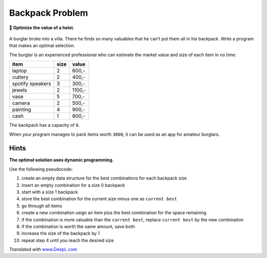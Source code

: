 Backpack Problem
================

**🎯 Optimize the value of a heist.**

.. figure:: burglar.png
   :alt: Burglar


A burglar broke into a villa. There he finds so many valuables that he
can’t put them all in his backpack. Write a program that makes an
optimal selection.

The burglar is an experienced professional who can estimate the market
value and size of each item in no time:

================ ==== ======
item             size value
================ ==== ======
laptop           2    600,-
cutlery          2    400,-
spotify speakers 3    300,-
jewels           2    1100,-
vase             5    700,-
camera           2    500,-
painting         4    900,-
cash             1    800,-
================ ==== ======

The backpack has a capacity of ``8``.

When your program manages to pack items worth ``3000``, it can be used
as an app for amateur burglars.

Hints
-----

**The optimal solution uses dynamic programming.**

Use the following pseudocode:

1.  create an empty data structure for the best combinations for each backpack size
2.  insert an empty combination for a size 0 backpack
3.  start with a size 1 backpack
4.  store the best combination for the current size minus one as ``current best``
5.  go through all items
6.  create a new combination usign an item plus the best combination for
    the space remaining
7.  if the combination is more valuable than the ``current best``,
    replace ``current best`` by the new combination
8.  if the combination is worth the same amount, save both
9.  increase the size of the backpack by 1
10. repeat step 4 until you reach the desired size

*Translated with* `www.DeepL.com <https://www.DeepL.com/Translator>`__
